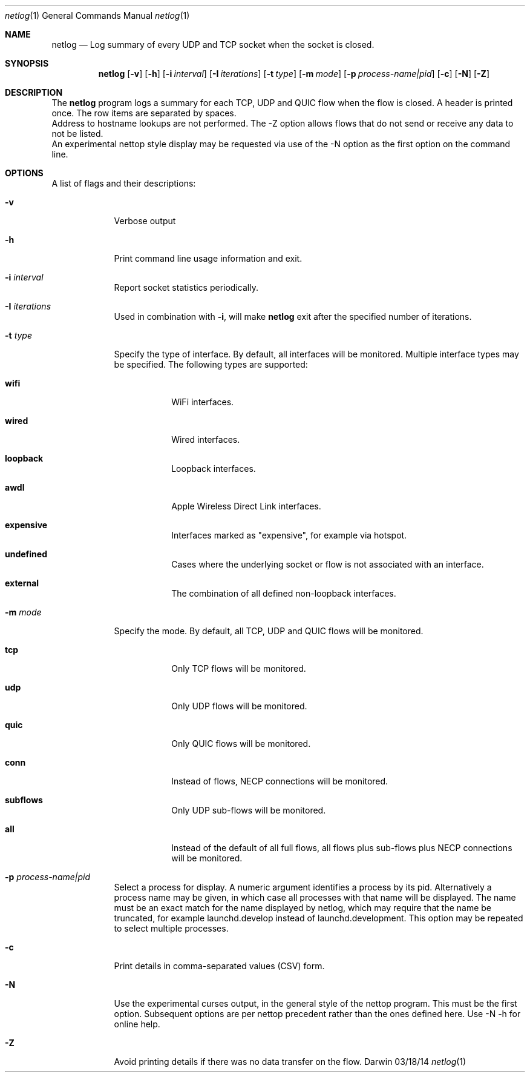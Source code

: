.Dd 03/18/14
.Dt netlog 1
.Os Darwin
.\"---------
.Sh NAME
.\"---------
.Nm netlog
.Nd Log summary of every UDP and TCP socket when the socket is closed.
.\"---------
.Sh SYNOPSIS
.\"---------
.Nm
.Op Fl v
.Op Fl h
.Op Fl i Ar interval
.Op Fl I Ar iterations
.Op Fl t Ar type
.Op Fl m Ar mode
.Op Fl p Ar process-name|pid
.Op Fl c
.Op Fl N
.Op Fl Z
.\"---------
.Sh DESCRIPTION
.\"---------
The
.Nm
program logs a summary for each TCP, UDP and QUIC flow when the flow is
closed. A header is printed once. The row items are separated by spaces.
.br
Address to hostname lookups are not performed. The -Z option allows
flows that do not send or receive any data to not be listed.
.br
An experimental nettop style display may be requested via use of the -N option
as the first option on the command line.
.\"---------
.Sh OPTIONS
.\"---------
A list of flags and their descriptions:
.Bl -tag -width -indent
.It Fl v
Verbose output
.It Fl h
Print command line usage information and exit.
.It Fl i Ar interval
Report socket statistics periodically.
.It Fl I Ar iterations
Used in combination with
.Fl i ,
will make
.Nm
exit after the specified number of iterations.
.It Fl t Ar type
Specify the type of interface. By default, all interfaces will be monitored.
Multiple interface types may be specified.  The
following types are supported:
.Bl -tag -width -indent
.It Cm wifi
WiFi interfaces.
.It Cm wired
Wired interfaces.
.It Cm loopback
Loopback interfaces.
.It Cm awdl
Apple Wireless Direct Link interfaces.
.It Cm expensive
Interfaces marked as "expensive", for example via hotspot.
.It Cm undefined
Cases where the underlying socket or flow is not associated with an interface.
.It Cm external
The combination of all defined non-loopback interfaces.
.El
.It Fl m Ar mode
Specify the mode.  By default, all TCP, UDP and QUIC flows will be monitored.
.Bl -tag -width -indent
.It Cm tcp
Only TCP flows will be monitored.
.It Cm udp
Only UDP flows will be monitored.
.It Cm quic
Only QUIC flows will be monitored.
.It Cm conn
Instead of flows, NECP connections will be monitored.
.It Cm subflows
Only UDP sub-flows will be monitored.
.It Cm all
Instead of the default of all full flows, all flows plus sub-flows plus NECP connections will be monitored.
.El
.It Fl p Ar process-name|pid
Select a process for display.  A numeric argument identifies a process by its pid.
Alternatively a process name may be given, in which case all processes with that name will be displayed.
The name must be an exact match for the name displayed by netlog, which may require that the name be truncated,
for example launchd.develop instead of launchd.development.
This option may be repeated to select multiple processes.
.It Fl c
Print details in comma-separated values (CSV) form.
.It Fl N
Use the experimental curses output, in the general style of the nettop program.  This must be the first option.
Subsequent options are per nettop precedent rather than the ones defined here.  Use -N -h for online help.
.It Fl Z
Avoid printing details if there was no data transfer on the flow.
.El
.\"---------
.\" .Sh BUGS              \" Document known, unremedied bugs 
.\"---------
.\"---------
.\" .Sh HISTORY           \" Document history if command behaves in a unique manner
.\"---------
